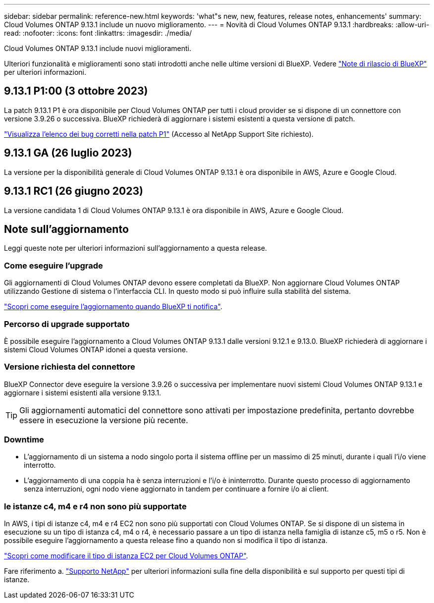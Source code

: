 ---
sidebar: sidebar 
permalink: reference-new.html 
keywords: 'what"s new, new, features, release notes, enhancements' 
summary: Cloud Volumes ONTAP 9.13.1 include un nuovo miglioramento. 
---
= Novità di Cloud Volumes ONTAP 9.13.1
:hardbreaks:
:allow-uri-read: 
:nofooter: 
:icons: font
:linkattrs: 
:imagesdir: ./media/


[role="lead"]
Cloud Volumes ONTAP 9.13.1 include nuovi miglioramenti.

Ulteriori funzionalità e miglioramenti sono stati introdotti anche nelle ultime versioni di BlueXP. Vedere https://docs.netapp.com/us-en/bluexp-cloud-volumes-ontap/whats-new.html["Note di rilascio di BlueXP"^] per ulteriori informazioni.



== 9.13.1 P1:00 (3 ottobre 2023)

La patch 9.13.1 P1 è ora disponibile per Cloud Volumes ONTAP per tutti i cloud provider se si dispone di un connettore con versione 3.9.26 o successiva. BlueXP richiederà di aggiornare i sistemi esistenti a questa versione di patch.

link:https://mysupport.netapp.com/site/products/all/details/cloud-volumes-ontap/downloads-tab/download/62632/9.13.1P1["Visualizza l'elenco dei bug corretti nella patch P1"^] (Accesso al NetApp Support Site richiesto).



== 9.13.1 GA (26 luglio 2023)

La versione per la disponibilità generale di Cloud Volumes ONTAP 9.13.1 è ora disponibile in AWS, Azure e Google Cloud.



== 9.13.1 RC1 (26 giugno 2023)

La versione candidata 1 di Cloud Volumes ONTAP 9.13.1 è ora disponibile in AWS, Azure e Google Cloud.



== Note sull'aggiornamento

Leggi queste note per ulteriori informazioni sull'aggiornamento a questa release.



=== Come eseguire l'upgrade

Gli aggiornamenti di Cloud Volumes ONTAP devono essere completati da BlueXP. Non aggiornare Cloud Volumes ONTAP utilizzando Gestione di sistema o l'interfaccia CLI. In questo modo si può influire sulla stabilità del sistema.

link:http://docs.netapp.com/us-en/bluexp-cloud-volumes-ontap/task-updating-ontap-cloud.html["Scopri come eseguire l'aggiornamento quando BlueXP ti notifica"^].



=== Percorso di upgrade supportato

È possibile eseguire l'aggiornamento a Cloud Volumes ONTAP 9.13.1 dalle versioni 9.12.1 e 9.13.0. BlueXP richiederà di aggiornare i sistemi Cloud Volumes ONTAP idonei a questa versione.



=== Versione richiesta del connettore

BlueXP Connector deve eseguire la versione 3.9.26 o successiva per implementare nuovi sistemi Cloud Volumes ONTAP 9.13.1 e aggiornare i sistemi esistenti alla versione 9.13.1.


TIP: Gli aggiornamenti automatici del connettore sono attivati per impostazione predefinita, pertanto dovrebbe essere in esecuzione la versione più recente.



=== Downtime

* L'aggiornamento di un sistema a nodo singolo porta il sistema offline per un massimo di 25 minuti, durante i quali l'i/o viene interrotto.
* L'aggiornamento di una coppia ha è senza interruzioni e l'i/o è ininterrotto. Durante questo processo di aggiornamento senza interruzioni, ogni nodo viene aggiornato in tandem per continuare a fornire i/o ai client.




=== le istanze c4, m4 e r4 non sono più supportate

In AWS, i tipi di istanze c4, m4 e r4 EC2 non sono più supportati con Cloud Volumes ONTAP. Se si dispone di un sistema in esecuzione su un tipo di istanza c4, m4 o r4, è necessario passare a un tipo di istanza nella famiglia di istanze c5, m5 o r5. Non è possibile eseguire l'aggiornamento a questa release fino a quando non si modifica il tipo di istanza.

link:https://docs.netapp.com/us-en/bluexp-cloud-volumes-ontap/task-change-ec2-instance.html["Scopri come modificare il tipo di istanza EC2 per Cloud Volumes ONTAP"^].

Fare riferimento a. link:https://mysupport.netapp.com/info/communications/ECMLP2880231.html["Supporto NetApp"^] per ulteriori informazioni sulla fine della disponibilità e sul supporto per questi tipi di istanze.

